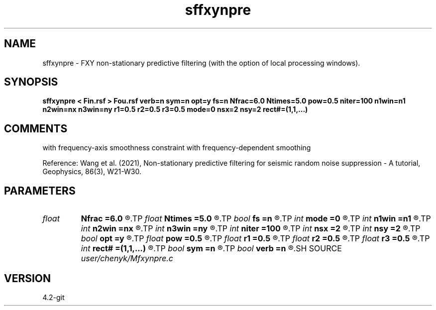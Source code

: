 .TH sffxynpre 1  "APRIL 2023" Madagascar "Madagascar Manuals"
.SH NAME
sffxynpre \- FXY non-stationary predictive filtering (with the option of local processing windows). 
.SH SYNOPSIS
.B sffxynpre < Fin.rsf > Fou.rsf verb=n sym=n opt=y fs=n Nfrac=6.0 Ntimes=5.0 pow=0.5 niter=100 n1win=n1 n2win=nx n3win=ny r1=0.5 r2=0.5 r3=0.5 mode=0 nsx=2 nsy=2 rect#=(1,1,...)
.SH COMMENTS
with frequency-axis smoothness constraint
with frequency-dependent smoothing

Reference: Wang et al. (2021), Non-stationary predictive filtering for seismic random noise suppression - A tutorial, Geophysics, 86(3), W21-W30. 

.SH PARAMETERS
.PD 0
.TP
.I float  
.B Nfrac
.B =6.0
.R  	frequency-dependent smoothing starts from 1/Nfrac * (Nyquist frequency)
.TP
.I float  
.B Ntimes
.B =5.0
.R  	Maximum smoothing radius is Ntimes*(reference smoothing radius)
.TP
.I bool   
.B fs
.B =n
.R  [y/n]	y, determine frequency-dependent smoothing
.TP
.I int    
.B mode
.B =0
.R  	predictive filtering mode; default: non-stationary
.TP
.I int    
.B n1win
.B =n1
.R  	first window length
.TP
.I int    
.B n2win
.B =nx
.R  	second window length
.TP
.I int    
.B n3win
.B =ny
.R  	second window length
.TP
.I int    
.B niter
.B =100
.R  	number of iterations
.TP
.I int    
.B nsx
.B =2
.R  	number of shifts in non-causal prediction filtering
.TP
.I int    
.B nsy
.B =2
.R  	number of shifts in non-causal prediction filtering
.TP
.I bool   
.B opt
.B =y
.R  [y/n]	y, determine optimal size for efficiency
.TP
.I float  
.B pow
.B =0.5
.R  	fraction parameter
.TP
.I float  
.B r1
.B =0.5
.R  	first overlapping ratio
.TP
.I float  
.B r2
.B =0.5
.R  	second overlapping ratio
.TP
.I float  
.B r3
.B =0.5
.R  	third overlapping ratio
.TP
.I int    
.B rect#
.B =(1,1,...)
.R  	smoothing radius on #-th axis
.TP
.I bool   
.B sym
.B =n
.R  [y/n]	y, symmetric scaling for Hermitian FFT
.TP
.I bool   
.B verb
.B =n
.R  [y/n]	Verbosity flag
.SH SOURCE
.I user/chenyk/Mfxynpre.c
.SH VERSION
4.2-git
